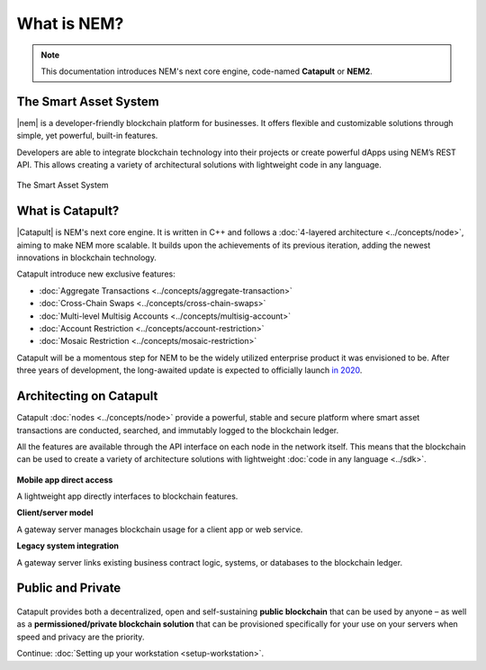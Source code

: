 ############
What is NEM?
############

.. note:: This documentation introduces NEM's next core engine, code-named **Catapult** or **NEM2**.

**********************
The Smart Asset System
**********************

|nem| is a developer-friendly blockchain platform for businesses. It offers flexible and customizable solutions through simple, yet powerful, built-in features.

Developers are able to integrate blockchain technology into their projects or create powerful dApps using NEM’s REST API. This allows creating a variety of architectural solutions with lightweight code in any language.

.. figure:: ../resources/images/examples/smart-assets-system.png
    :align: center
    :width: 600px

    The Smart Asset System

*****************
What is Catapult?
*****************

|Catapult| is NEM's next core engine. It is written in C++ and follows a :doc:`4-layered architecture <../concepts/node>`, aiming to make NEM more scalable. It builds upon the achievements of its previous iteration, adding the newest innovations in blockchain technology.

Catapult introduce new exclusive features:

*   :doc:`Aggregate Transactions <../concepts/aggregate-transaction>`
*   :doc:`Cross-Chain Swaps <../concepts/cross-chain-swaps>`
*   :doc:`Multi-level Multisig Accounts <../concepts/multisig-account>`
*   :doc:`Account Restriction <../concepts/account-restriction>`
*   :doc:`Mosaic Restriction <../concepts/mosaic-restriction>`

Catapult will be a momentous step for NEM to be the widely utilized enterprise product it was envisioned to be. After three years of development, the long-awaited update is expected to officially launch `in 2020 <https://forum.nem.io/t/migration-committee-community-update-4/23847/3>`_.

************************
Architecting on Catapult
************************

Catapult :doc:`nodes <../concepts/node>` provide a powerful, stable and secure platform where smart asset transactions are conducted, searched, and immutably logged to the blockchain ledger.

All the features are available through the API interface on each node in the network itself. This means that the blockchain can be used to create a variety of architecture solutions with lightweight :doc:`code in any language <../sdk>`.

.. figure:: ../resources/images/examples/architecting-nem-solutions.png
    :align: center
    :width: 600px

**Mobile app direct access**

A lightweight app directly interfaces to blockchain features.

**Client/server model**

A gateway server manages blockchain usage for a client app or web service.

**Legacy system integration**

A gateway server links existing business contract logic, systems, or databases to the blockchain ledger.

******************
Public and Private
******************

.. figure:: ../resources/images/examples/public-private-blockchain.png
    :align: center
    :width: 600px

Catapult provides both a decentralized, open and self-sustaining **public blockchain** that can be used by anyone – as well as a **permissioned/private blockchain solution** that can be provisioned specifically for your use on your servers when speed and privacy are the priority.

Continue: :doc:`Setting up your workstation <setup-workstation>`.

.. |nem| raw:: html

    <a href="https://nem.io/" target="_blank">NEM</a>

.. |catapult| raw:: html

    <a href="https://mijin.io/en/product/#mijin2" target="_blank">Catapult</a>

